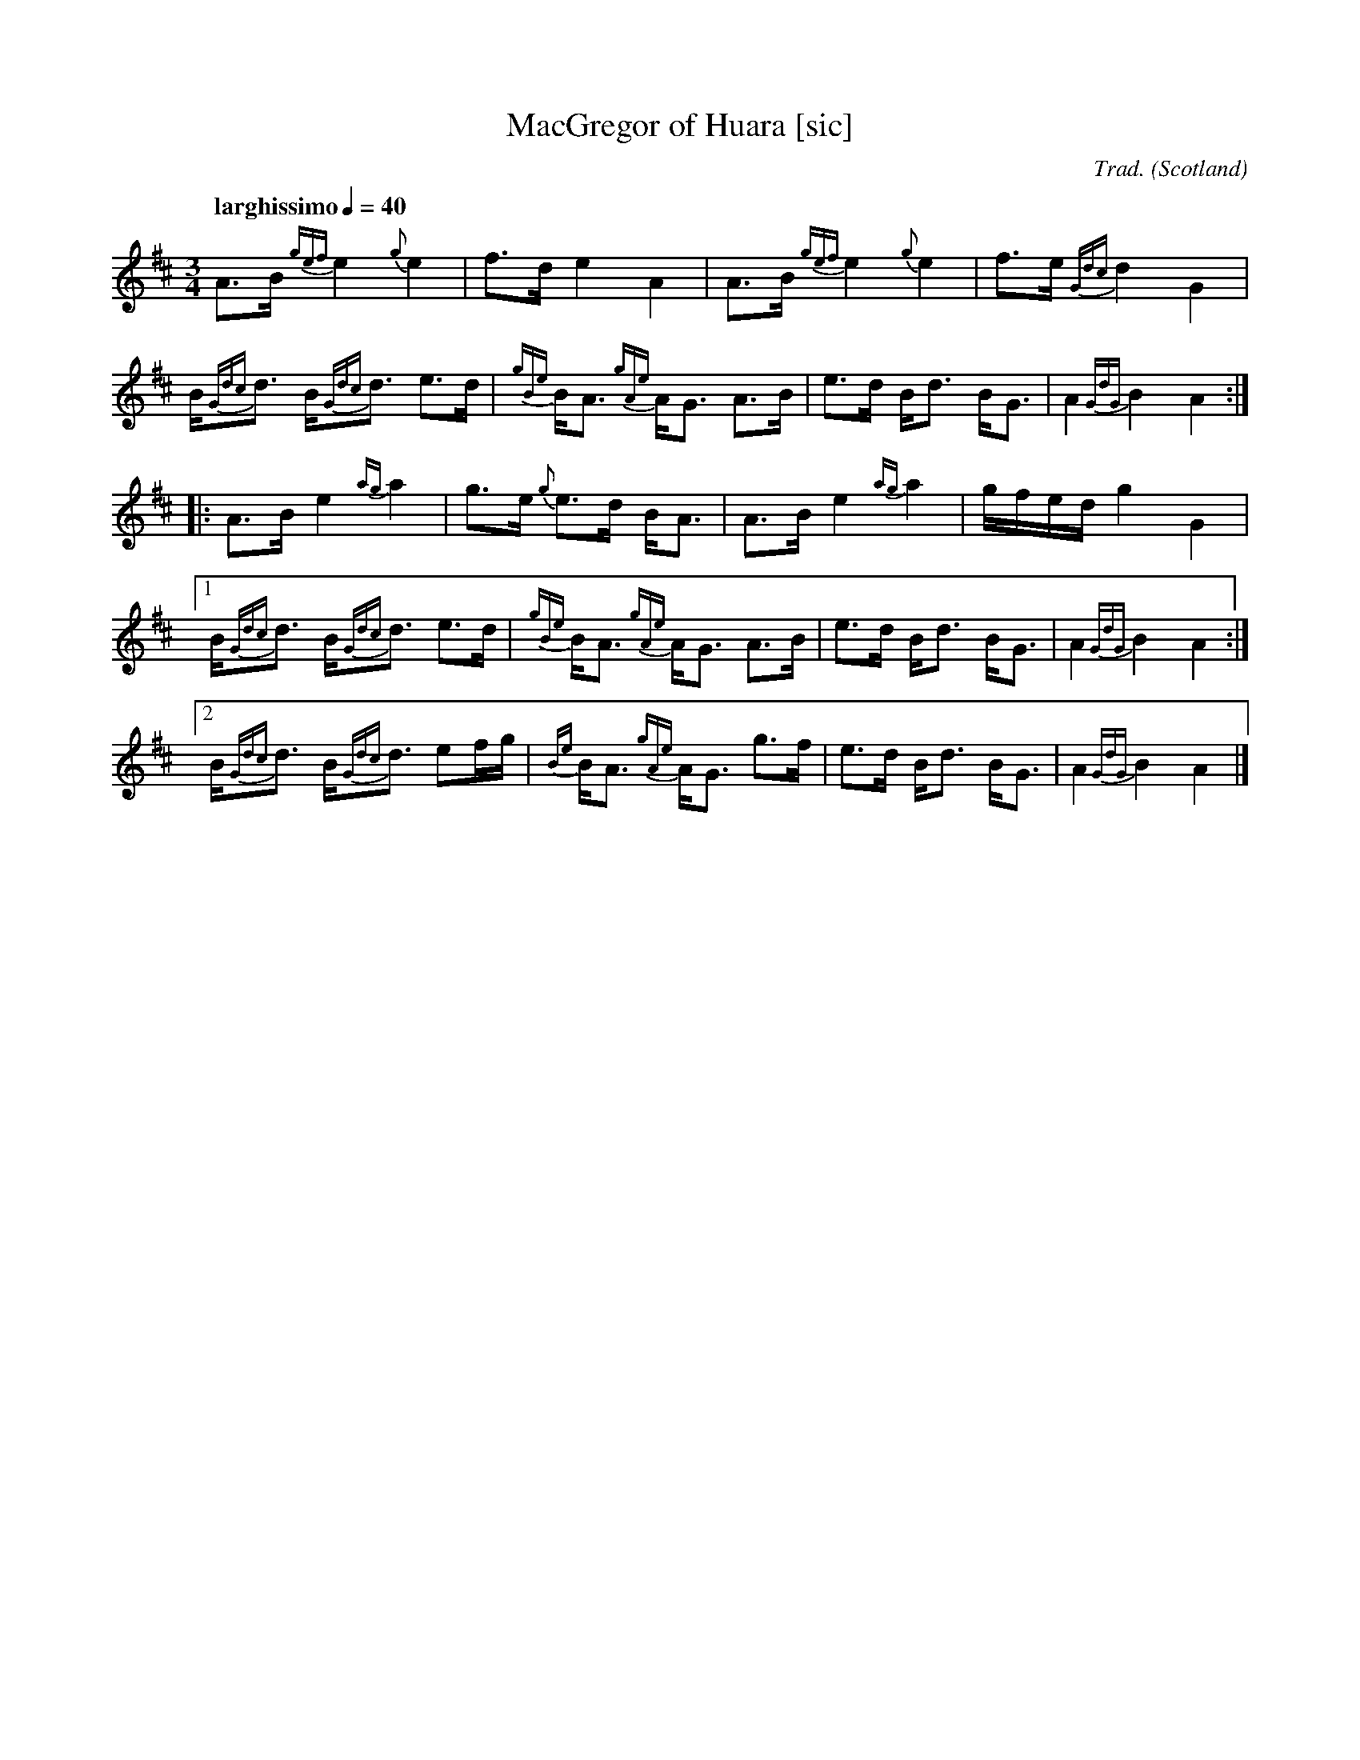 I:abc-include piping.abh

% https://ifdo.ca/~seymour/runabc/abcguide/abc2midi_guide.html
% http://moinejf.free.fr/abcm2ps-doc/features.xhtml
% http://richardrobinson.tunebook.org.uk/static/abcprogs/abcplus_en.pdf
% trillian.mit.edu/~jc/doc/doc/abc2midi.txt
% https://web.archive.org/web/20180501153241/http://abcnotation.com:80/wiki/abc:standard:v2.1
% https://www.bbc.co.uk/programmes/b007jdhn

X:1
T:MacGregor of Huara [sic]
B:Maybe in Seumas MacNeill's book?
C:Trad.
D:Highland Bagpipes, Seumas MacNeill, 1970
F:https://github.com/Coemgen/ABC-Notation-files/blob/master/MacGregor%20of%20Huara.abc
G:great highland bagpipe
H:history TBD
% I:linebreak $
L:1/8
M:3/4
% m: ~G2 = {A}G{F}G
N:I first heard this tune on "Crunluath" played by Fin Moore (son of Hamish Moore) under the title "MacGregor of Ruara."
N:The tune is also known as MacGregor of Roro, MacGregor's Search, MacGregor o Ruadh Shruth, etc.
N:Huara appears to be a misspelling of Ruara.
O:Scotland
% P:A
Q:"larghissimo" 1/4=40
R:air
% r:random remark
S:transcribed from Seumas MacNeill's recording.
% s: !pp! ** !f!
% U: T = !trill!
V:1 clef=treble stem=down
% W:lyrics after tune
% w:lyrics aligned with notes
Z:abc-transcription Kevin Griffin, Jan 1, 2019
K:AMix
%%MIDI gracedivider 8
%%MIDI drone 70 45 33 70 70
%%MIDI drum ddd 76 77 77 100 100 100
%%MIDI droneon
%%MIDI drumon
% still working on transcribing gracenotes and embellishments
A3/2B1/2 {gef}e2 {g}e2 | f3/2d/ e2 A2 | A3/2B1/2 {gef}e2 {g}e2 | f3/2e/ {Gdc}d2 G2 |
B/{Gdc}d3/2 B/{Gdc}d3/2 e3/2d/ | {gBe}B/A3/2 {gAe}A/G3/2 A3/2B1/2 | e3/2d/ B/d3/2 B/G3/2 | A2 {GdG}B2 A2 :|
|: A3/2B1/2 e2 {ag}a2 | g3/2e/ {g}e3/2d/ B/A3/2 | A3/2B1/2 e2 {ag}a2 | g/f/e/d/ g2 G2 |
[1  B/{Gdc}d3/2 B/{Gdc}d3/2 e3/2d/ | {gBe}B/A3/2 {gAe}A/G3/2 A3/2B1/2 | e3/2d/ B/d3/2 B/G3/2 | A2 {GdG}B2 A2 :|
[2  B/{Gdc}d3/2 B/{Gdc}d3/2 ef/g/ | {Be}B/A3/2 {gAe}A/G3/2 g3/2f/ | e3/2d/ B/d3/2 B/G3/2 | A2 {GdG}B2 A2 |]
